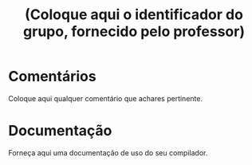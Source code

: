 #+Title: (Coloque aqui o identificador do grupo, fornecido pelo professor)

* Comentários

Coloque aqui qualquer comentário que achares pertinente.

* Documentação

Forneça aqui uma documentação de uso do seu compilador.
